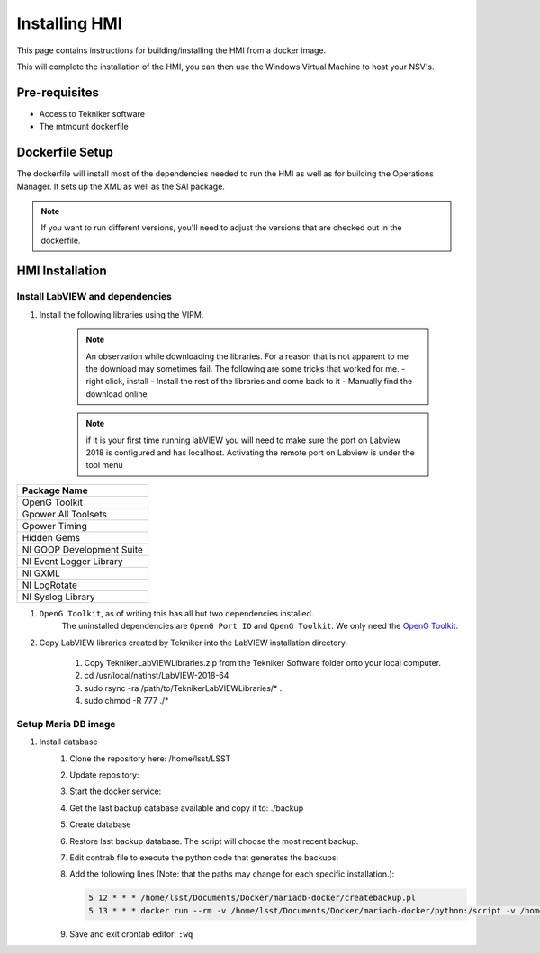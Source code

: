 
.. _human-machine-interface:

##############
Installing HMI
##############

This page contains instructions for building/installing the HMI from a docker image.

This will complete the installation of the HMI, you can then use the Windows Virtual Machine to host your NSV's.


.. _HMI-installation-prereqs:

Pre-requisites
==============

* Access to Tekniker software
* The mtmount dockerfile


Dockerfile Setup
================

The dockerfile will install most of the dependencies needed to run the HMI as well as for building the Operations Manager.
It sets up the XML as well as the SAl package.

.. note:: If you want to run different versions, you'll need to adjust the versions that are checked out in the dockerfile.

.. _HMI-installation:

HMI Installation
================

Install LabVIEW and dependencies
--------------------------------

#. Install the following libraries using the VIPM. 

	.. note::
		An observation while downloading the libraries. For a reason that is not apparent to me the download may sometimes fail. The following are some tricks that worked for me.
		- right click, install
		- Install the rest of the libraries and come back to it
		- Manually find the download online

	.. note::
			if it is your first time running labVIEW you will need to make sure the port on Labview 2018 is configured and has localhost.
			Activating the remote port on Labview is under the tool menu

.. list-table:: 
	:header-rows: 1

	* - Package Name
	* - OpenG Toolkit
	* - Gpower All Toolsets
	* - Gpower Timing
	* - Hidden Gems
	* - NI GOOP Development Suite
	* - NI Event Logger Library
	* - NI GXML
	* - NI LogRotate
	* - NI Syslog Library


#. ``OpenG Toolkit``, as of writing this has all but two dependencies installed.
	The uninstalled dependencies are ``OpenG Port IO`` and ``OpenG Toolkit``.
	We only need the `OpenG Toolkit <https://sourceforge.net/projects/opengtoolkit/files/lib_openg_toolkit/4.x/openg.org_lib_openg_toolkit-4.0.1.9.vip/download>`_.

#. Copy LabVIEW libraries created by Tekniker into the LabVIEW installation directory.

	1. Copy TeknikerLabVIEWLibraries.zip from the Tekniker Software folder onto your local computer.
	#. cd /usr/local/natinst/LabVIEW-2018-64
	#. sudo rsync -ra /path/to/TeknikerLabVIEWLibraries/* . 
	#. sudo chmod -R 777 ./*

Setup Maria DB image
--------------------

#. Install database		
	1.	Clone the repository here: /home/lsst/LSST
		
		.. prompt:: bash
			
			cd /home/lsst/LSST
			git clone https://gitlab.tekniker.es/aut/projects/3151-LSST/mariadb-docker.git
	#.	Update repository:
		
		.. prompt:: bash
			
			cd /home/lsst/LSST/mariadb-docker
			git pull
	#.	Start the docker service:
		
		.. prompt:: bash 
			
			docker-compose up -d
	#.	Get the last backup database available and copy it to: ./backup

		.. prompt:: bash

			cp lsst_AppData-*.sql.gz lsst_events-*.sql.gz lsst_settings-*.sql.gz ./backup

	#.	Create database
		
		.. prompt:: bash

			sudo ./createdatabases.pl
	#.	Restore last backup database. The script will choose the most recent backup. 
		
		.. prompt:: bash
			
			sudo ./restoredatabases.pl
	#.	Edit contrab file to execute the python code that generates the backups: 
		
		.. prompt:: bash
			
			sudo crontab -e
	#.	Add the following lines (Note: that the paths may change for each specific installation.):
		
		.. code:: bash
		
			5 12 * * * /home/lsst/Documents/Docker/mariadb-docker/createbackup.pl
			5 13 * * * docker run --rm -v /home/lsst/Documents/Docker/mariadb-docker/python:/script -v /home/lsst/Documents/Docker/mariadb-docker/backup:/backup python:3.7 python /script/main.py
	
	#.	Save and exit crontab editor: 
		``:wq``
